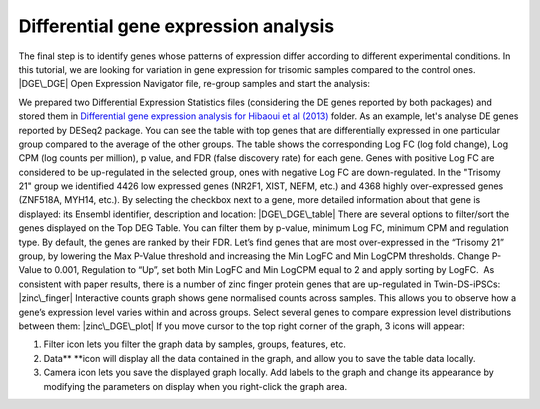 **Differential gene expression analysis**
~~~~~~~~~~~~~~~~~~~~~~~~~~~~~~~~~~~~~~~~~

The final step is to identify genes whose patterns of expression differ
according to different experimental conditions. In this tutorial, we are
looking for variation in gene expression for trisomic samples compared
to the control ones. |DGE\_DGE| Open Expression Navigator file, re-group
samples and start the analysis:

We prepared two Differential Expression Statistics files (considering
the DE genes reported by both packages) and stored them
in \ `Differential gene expression analysis for Hibaoui et al
(2013) <https://platform.genestack.org/endpoint/application/run/genestack/filebrowser?a=GSF967842&action=viewFile>`__ folder.
As an example, let's analyse DE genes reported by DESeq2 package. You
can see the table with top genes that are differentially expressed in
one particular group compared to the average of the other groups. The
table shows the corresponding Log FC (log fold change), Log CPM (log
counts per million), p value, and FDR (false discovery rate) for each
gene. Genes with positive Log FC are considered to be up-regulated in
the selected group, ones with negative Log FC are down-regulated. In the
"Trisomy 21" group we identified 4426 low expressed genes (NR2F1, XIST,
NEFM, etc.) and 4368 highly over-expressed genes (ZNF518A, MYH14, etc.).
By selecting the checkbox next to a gene, more detailed information
about that gene is displayed: its Ensembl identifier, description and
location: |DGE\_DGE\_table| There are several options to filter/sort the
genes displayed on the Top DEG Table. You can filter them by p-value,
minimum Log FC, minimum CPM and regulation type. By default, the genes
are ranked by their FDR. |Filters| Let’s find genes that are most
over-expressed in the “Trisomy 21” group, by lowering the Max P-Value
threshold and increasing the Min LogFC and Min LogCPM thresholds. Change
P-Value to 0.001, Regulation to “Up”, set both Min LogFC and Min LogCPM
equal to 2 and apply sorting by LogFC.  As consistent with paper
results, there is a number of zinc finger protein genes that are
up-regulated in Twin-DS-iPSCs: |zinc\_finger| Interactive counts
graph shows gene normalised counts across samples. This allows you to
observe how a gene’s expression level varies within and across groups.
Select several genes to compare expression level distributions between
them: |zinc\_DGE\_plot| If you move cursor to the top right corner of
the graph, 3 icons will appear:

#. Filter icon lets you filter the graph data by samples, groups,
   features, etc.
#. Data\ ** **\ icon will display all the data contained in the graph,
   and allow you to save the table data locally.
#. Camera icon lets you save the displayed graph locally. Add labels to
   the graph and change its appearance by modifying the parameters on
   display when you right-click the graph area.

.. |DGE\_DGE| image:: https://genestack.com/wp-content/uploads/2015/07/DGE_DGE.png
   :class: aligncenter size-full wp-image-2908
   :width: 404px
   :height: 621px
   :target: https://genestack.com/wp-content/uploads/2015/07/DGE_DGE.png
.. |DGE\_DGE\_table| image:: https://genestack.com/wp-content/uploads/2015/09/DGE_DGE_table.png
   :class: aligncenter size-full wp-image-3231
   :width: 781px
   :height: 799px
   :target: https://genestack.com/wp-content/uploads/2015/09/DGE_DGE_table.png
.. |Filters| image:: https://genestack.com/wp-content/uploads/2015/07/Filters.png
   :class: aligncenter wp-image-2789 size-full
   :width: 579px
   :height: 146px
   :target: https://genestack.com/wp-content/uploads/2015/07/Filters.png
.. |zinc\_finger| image:: https://genestack.com/wp-content/uploads/2015/07/zinc_finger.png
   :class: aligncenter size-full wp-image-2793
   :width: 798px
   :height: 513px
   :target: https://genestack.com/wp-content/uploads/2015/07/zinc_finger.png
.. |zinc\_DGE\_plot| image:: https://genestack.com/wp-content/uploads/2015/07/zinc_DGE_plot.png
   :class: aligncenter size-full wp-image-2794
   :width: 629px
   :height: 340px
   :target: https://genestack.com/wp-content/uploads/2015/07/zinc_DGE_plot.png
